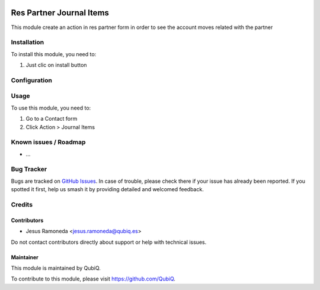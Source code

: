 .. image:: https://img.shields.io/badge/license-AGPL--3-blue.png
   :target: https://www.gnu.org/licenses/agpl
   :alt: License: AGPL-3

=========================
Res Partner Journal Items
=========================

This module create an action in res partner form in order to see the account moves related with the partner

Installation
============

To install this module, you need to:

#. Just clic on install button

Configuration
=============


Usage
=====

To use this module, you need to:

#. Go to a Contact form
#. Click Action > Journal Items


Known issues / Roadmap
======================

* ...

Bug Tracker
===========

Bugs are tracked on `GitHub Issues
<https://github.com/QubiQ/qu-partner-contact/issues>`_. In case of trouble, please
check there if your issue has already been reported. If you spotted it first,
help us smash it by providing detailed and welcomed feedback.

Credits
=======

Contributors
------------

* Jesus Ramoneda <jesus.ramoneda@qubiq.es>

Do not contact contributors directly about support or help with technical issues.

Maintainer
----------

.. image:: https://pbs.twimg.com/profile_images/702799639855157248/ujffk9GL_200x200.png
   :alt: QubiQ
   :target: https://www.qubiq.es

This module is maintained by QubiQ.

To contribute to this module, please visit https://github.com/QubiQ.

